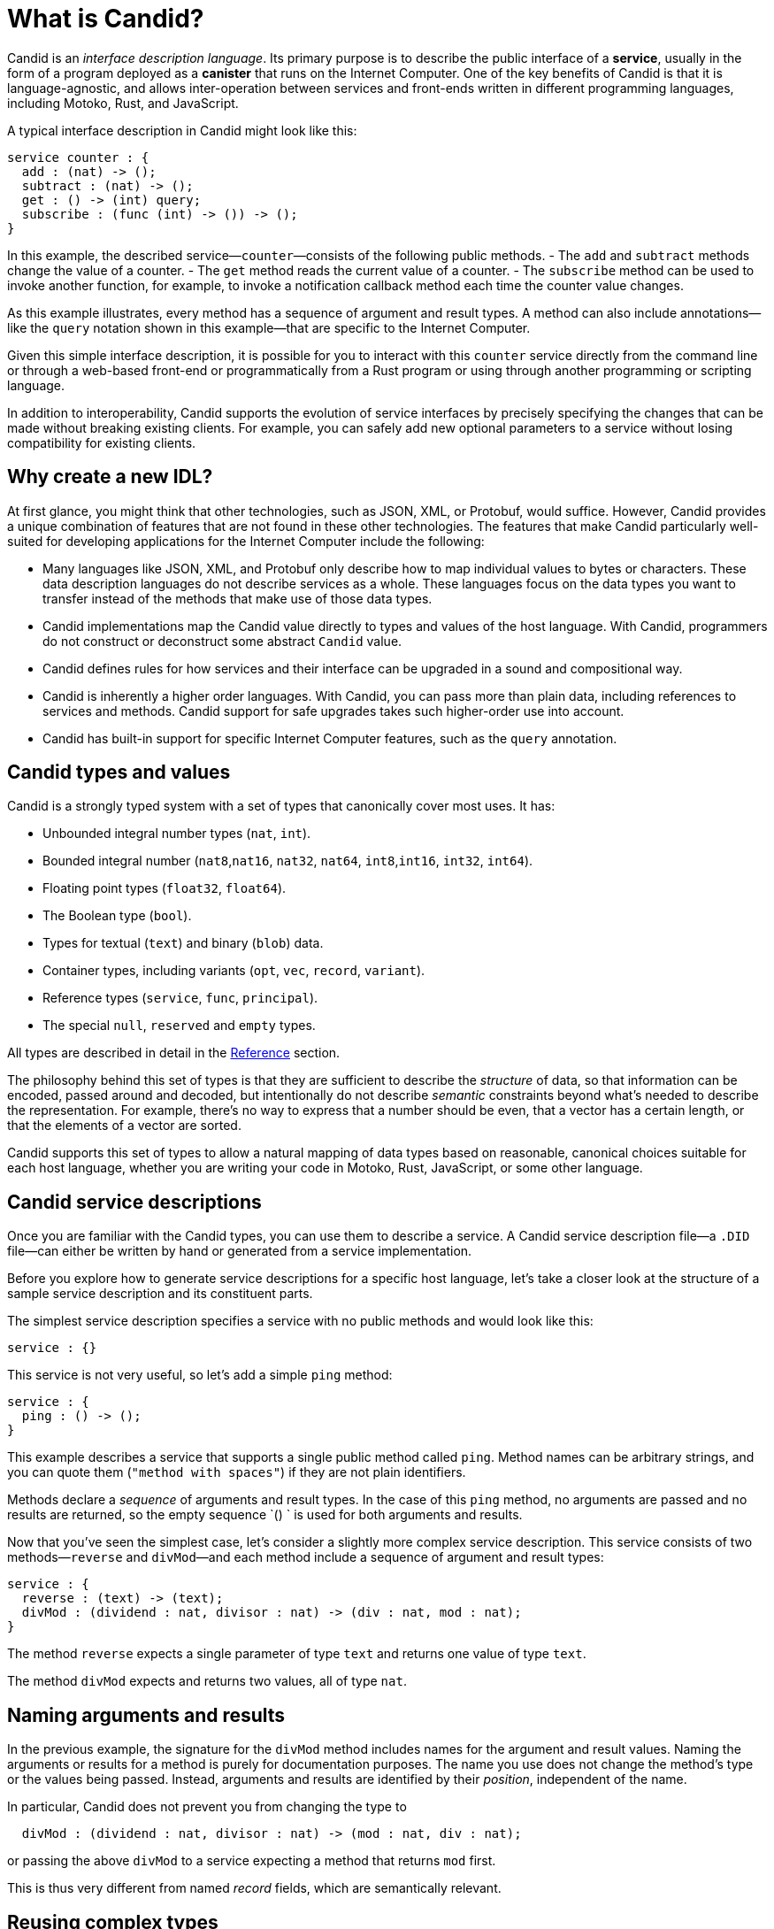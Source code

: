 = What is Candid?

Candid is an _interface description language_. Its primary purpose is to describe the public interface of a **service**, usually in the form of a program deployed as a **canister** that runs on the Internet Computer. 
One of the key benefits of Candid is that it is language-agnostic, and allows inter-operation between services and front-ends written in different programming languages, including Motoko, Rust, and JavaScript.

A typical interface description in Candid might look like this:
....
service counter : {
  add : (nat) -> ();
  subtract : (nat) -> ();
  get : () -> (int) query;
  subscribe : (func (int) -> ()) -> ();
}
....

In this example, the described service—`+counter+`—consists of the following public methods. 
- The `+add+` and `+subtract+` methods change the value of a counter.
- The `+get+` method reads the current value of a counter.
- The `+subscribe+` method can be used to invoke another function, for example, to invoke a notification callback method each time the counter value changes.

As this example illustrates, every method has a sequence of argument and result types. 
A method can also include annotations—like the `+query+` notation shown in this example—that are specific to the Internet Computer.

Given this simple interface description, it is possible for you to interact with this `+counter+` service directly from the command line or through a web-based front-end or programmatically from a Rust program or using through another programming or scripting language. 

In addition to interoperability, Candid supports the evolution of service interfaces by precisely specifying the changes that can be made without breaking existing clients. For example, you can safely add new optional parameters to a service without losing compatibility for existing clients.

== Why create a new IDL?

At first glance, you might think that other technologies, such as JSON, XML, or Protobuf, would suffice. 
However, Candid provides a unique combination of features that are not found in these other technologies.
The features that make Candid particularly well-suited for developing applications for the Internet Computer include the following:

* Many languages like JSON, XML, and Protobuf only describe how to map individual values to bytes or characters. These data description languages do not describe services as a whole. These languages focus on the data types you want to transfer instead of the methods that make use of those data types.

* Candid implementations map the Candid value directly to types and values of the host language. With Candid, programmers do not construct or deconstruct some abstract `+Candid+` value.

* Candid defines rules for how services and their interface can be upgraded in a sound and compositional way.

* Candid is inherently a higher order languages. With Candid, you can pass more than plain data, including references to services and methods. Candid support for safe upgrades takes such higher-order use into account.

* Candid has built-in support for specific Internet Computer features, such as the `+query+` annotation.

== Candid types and values

Candid is a strongly typed system with a set of types that canonically cover most uses. It has:

 * Unbounded integral number types (`+nat+`, `+int+`).
 * Bounded integral number (`+nat8+`,`+nat16+`, `+nat32+`, `+nat64+`, `+int8+`,`+int16+`, `+int32+`, `+int64+`).
 * Floating point types (`+float32+`, `+float64+`).
 * The Boolean type (`+bool+`).
 * Types for textual (`+text+`) and binary (`+blob+`) data.
 * Container types, including variants (`+opt+`, `+vec+`, `+record+`, `+variant+`).
 * Reference types (`+service+`, `+func+`, `+principal+`).
 * The special `+null+`, `+reserved+` and `+empty+` types.

All types are described in detail in the xref:candid-ref{outfilesuffix}[Reference] section.

The philosophy behind this set of types is that they are sufficient to describe the _structure_ of data, so that information can be encoded, passed around and decoded, but intentionally do not describe _semantic_ constraints beyond what’s needed to describe the representation. For example, there's no way to express that a number should be even, that a vector has a certain length, or that the elements of a vector are sorted.

Candid supports this set of types to allow a natural mapping of data types based on reasonable, canonical choices suitable for each host language, whether you are writing your code in Motoko, Rust, JavaScript, or some other language.

[#candid-service-descriptions]
== Candid service descriptions

Once you are familiar with the Candid types, you can use them to describe a service. A Candid service description file—a `+.DID+` file—can either be written by hand or generated from a service implementation.

Before you explore how to generate service descriptions for a specific host language, let's take a closer look at the structure of a sample service description and its constituent parts.

The simplest service description specifies a service with no public methods and would look like this:

....
service : {}
....

This service is not very useful, so let's add a simple `+ping+` method:
....
service : {
  ping : () -> ();
}
....

This example describes a service that supports a single public method called `+ping+`. 
Method names can be arbitrary strings, and you can quote them (`"method with spaces"`) if they are not plain identifiers.

Methods declare a _sequence_ of arguments and result types. In the case of this `+ping+` method, no arguments are passed and no results are returned, so the empty sequence `+()+ ` is used for both arguments and results. 

Now that you've seen the simplest case, let's consider a slightly more complex service description. 
This service consists of two methods—`+reverse+` and `+divMod+`—and each method include a sequence of argument and result types:

....
service : {
  reverse : (text) -> (text);
  divMod : (dividend : nat, divisor : nat) -> (div : nat, mod : nat);
}
....

The method `+reverse+` expects a single parameter of type `+text+` and returns one value of type `+text+`.

The method `+divMod+` expects and returns two values, all of type `+nat+`.

== Naming arguments and results

In the previous example, the signature for the `+divMod+` method includes names for the argument and result values. 
Naming the arguments or results for a method is purely for documentation purposes.
The name you use does not change the method’s type or the values being passed. 
Instead, arguments and results are identified by their _position_, independent of the name.

In particular, Candid does not prevent you from changing the type to
....
  divMod : (dividend : nat, divisor : nat) -> (mod : nat, div : nat);
....
or passing the above `divMod` to a service expecting a method that returns `mod` first.

This is thus very different from named _record_ fields, which are semantically relevant.

== Reusing complex types

Often, multiple methods in a service may refer to the same complex type. In that case, the type can be named and reused multiple times.
For example:
....
type address = record {
  street : text;
  city : text;
  zip_code : nat;
  country : text;
};
service address_book : {
  set_address: (name : text, addr : address) -> ();
  get_address: (name : text) -> (opt address) query;
}
....

These type definitions merely abbreviate an _existing_ type, they do not define a new type. It does not matter whether you use `address` in the function signature, or write out the records. Also, two abbreviations with different names but equivalent definitions, describe the same type and are interchangeable. In other words, Candid uses _structural_ typing.

== Specifying a query method

In the last example, you might have noticed the use of the `+query+` annotation for the `+get_address+` method. 
For example:
....
service address_book : {
  set_address: (name : text, addr : address) -> ();
  get_address: (name : text) -> (opt address) query;
}
....

This annotation indicates that the `+get_address+` method can be invoked as an {IC} *query call*.
As discussed in link:developers-guide:concepts/canisters-code{outfilesuffix}#query-update[Query and update methods], a query provides an efficient way to retrieve information from a canister without going through consensus, so being able to identify a method as a query one of the key benefits of using Candid to interact with the {IC}.

== Encoding and decoding

The point of Candid is to allow seamless invocation of service methods, passing arguments encoded to a binary format and transferred by an underlying transportation method (such as messages into or within the Internet Computer), and decoded on the other side.

As a Candid user, you do not have to worry about the details of this binary format. 
If you plan to _implement_ Candid yourself (for example, to support a new host language), you can consult the link:https://github.com/dfinity/candid[Candid specification] for details. 
However, some aspects of the format are worth knowing:

* The Candid binary format starts with `+DIDL…+` (or, in hex, `+4449444c…+`). If you see this in some low-level log output, you are very likely observing a Candid-encoded value.

* The Candid binary format always encodes _sequences_ of values, because methods parameters and results are sequences of types.

* The binary format is quite compact. A `+(vec nat64)+` with 125 000 entries takes 1 000 007 bytes.

* The binary is self-describing, and includes a (condensed) description of type of the values therein. This allows the receiving side to detect if a message was sent at a different, incompatible type.

* As long as the sender serializes the arguments at the same type that the receiving side expects them, deserialization will succeed.

[#upgrades]
== Service upgrades

Services evolve over time: They gain new methods, existing methods return more data, or expect additional arguments. Usually, service authors want to do that without breaking existing clients.

Candid supports such evolution by defining precise rules that indicate when the new service type will still be able to communicate with all other parties that are using the previous interface description. The underlying formalism is that of _subtyping_.

Services can safely evolve in the following ways:

 * New methods can be added.
 * Existing methods can return additional values, that is, the sequence of result types can be extended. Old clients will simply ignore additional values.
 * Existing methods can shorten their parameter list. Old clients may still send the extra arguments, but they will be ignored.
 * Existing methods can extend their parameter list with optional arguments (type `+opt …+`). When reading messages from old clients, who do not pass that argument, a `+null+` values is assumed.
 * Existing parameter types may be _changed_, but only to a _supertype_ of the previous type.
 * Existing result types may be _changed_, but only to a _subtype_ of the previous type.

For information about the supertypes and subtypes of a given type, see the corresponding xref:candid-ref{outfilesuffix}[reference] section for that type.

[TIP]
====
Consider a service with the following API:
....
service counter : {
  add : (nat) -> ();
  subtract : (nat) -> ();
  get : () -> (int) query;
  subscribe : (func (int) -> ()) -> ();
}
....

This can evolve to the following interface:
....
type timestamp = nat;
service counter : {
  set : (nat) -> ();
  add : (int) -> (new_val : nat);
  subtract : (nat, trap_on_underflow : opt bool) -> (new_val : nat);
  get : () -> (nat, last_change : timestamp) query;
  subscribe : (func (nat) -> (unregister : opt bool)) -> ();
}
....
====

[[textual-values]]
== Candid textual values

The main purpose of Candid is to connect programs written in some host language—Motoko, Rust, or JavaScript, for example—with the {IC}.
In most cases, therefore, you do not have to deal with your program data as Candid values. 
Instead, you work with a host language like JavaScript using familiar JavaScript values then rely on Candid to transparently transport those values to a canister written in Rust or Motoko.
The canister receive the values treats them as native Rust or Motoko values.

However, there are some cases—for example, when logging, debugging, or interacting with a service on the command-line—where it is useful to see the Candid values directly in a human-readable form. 
In these scenarios, you can use the _textual presentation_ for Candid values.

The syntax is similar to that for Candid types. 
For example, a typical textual presentation for a Candid value might look like this:

....
(record {
  first_name = "John";
  last_name = "Doe";
  age = 14;
  membership_status = variant { active };
  email_addresses =
    vec { "john@doe.com"; "john.doe@example.com" };
})
....

[NOTE]
====
The Candid _binary_ format does not include the actual field names, merely numeric _hashes_. So pretty-printing such a value without knowledge of the expected type will not include the field names of records and variants. The above value might then be printed as
....
(record {4846783 = 14; 456245371 = variant {373703110}; 1443915007 = vec {"john@doe.com"; "john.doe@example.com"}; 2797692922 = "John"; 3046132756 = "Doe"})
....
====

== Generating service descriptions

In the <<candid-service-descriptions,section above>>, you learned how to write a Candid service description from scratch. But often, that is not even needed! Depending on the language you use to implement your service, you can get the Candid service description generated from your code.

For example, in Motoko, you can write a canister like this:

....
actor {
  var v : Int = 0;
  public func add(d : Nat) : async () { v += d; };
  public func subtract(d : Nat) : async () { v -= d; };
  public query func get() : async Int { v };
  public func subscribe(handler : func (Int) -> async ()) { … }
}
....

When you compile this program, the {proglang} compiler automatically generates a Candid service description file with the interface shown above.

In other languages, like Rust or C, you can still develop your service using the types that are native to that language, for example, using native Rust types.
After you develop a service in a language like Rust, however, there's currently no way to automatically generate the service description in Candid. 
Therefore, if you write a program for a service in Rust or C, you need to write the Candid interface description manually following the conventions described in the link:https://github.com/dfinity/candid[Candid specification].

For examples of how to write Candid service descriptions for Rust programs, see the link:https://github.com/dfinity/cdk-rs/tree/next/examples[Rust CDK examples] and the link:../rust-guide/rust-intro{outfilesuffix}[Rust tutorials].

Regardless of the host language you use, it is important to know the mapping between host language types and Candid types.
In the link:candid-types{outfilesuffix}[Supported types] reference section, you'll find Candid type mapping described for Motoko, Rust, and JavaScript.
